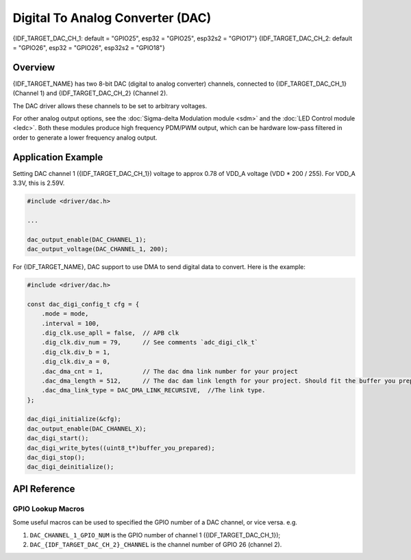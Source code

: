 Digital To Analog Converter (DAC)
=================================

{IDF_TARGET_DAC_CH_1: default = "GPIO25", esp32 = "GPIO25", esp32s2 = "GPIO17"}
{IDF_TARGET_DAC_CH_2: default = "GPIO26", esp32 = "GPIO26", esp32s2 = "GPIO18"}

Overview
--------

{IDF_TARGET_NAME} has two 8-bit DAC (digital to analog converter) channels, connected to {IDF_TARGET_DAC_CH_1} (Channel 1) and {IDF_TARGET_DAC_CH_2} (Channel 2).



The DAC driver allows these channels to be set to arbitrary voltages.

.. only:: esp32

    The DAC channels can also be driven with DMA-style written sample data by the digital controller, via the :doc:`I2S driver <i2s>` when using the "built-in DAC mode".

.. only:: esp32s2

    The DAC channels can also be driven with DMA-style written sample data by the digital controller, please check the Application Example(DMA part) to get more information.


For other analog output options, see the :doc:`Sigma-delta Modulation module <sdm>` and the :doc:`LED Control module <ledc>`. Both these modules produce high frequency PDM/PWM output, which can be hardware low-pass filtered in order to generate a lower frequency analog output.


Application Example
-------------------

Setting DAC channel 1 ({IDF_TARGET_DAC_CH_1}) voltage to approx 0.78 of VDD_A voltage (VDD * 200 / 255). For VDD_A 3.3V, this is 2.59V.

.. code:: c

    #include <driver/dac.h>

    ...

    dac_output_enable(DAC_CHANNEL_1);
    dac_output_voltage(DAC_CHANNEL_1, 200);


.. only:: esp32s2

For {IDF_TARGET_NAME}, DAC support to use DMA to send digital data to convert. Here is the example:

.. code-block:: c

    #include <driver/dac.h>

    const dac_digi_config_t cfg = {
        .mode = mode,
        .interval = 100,
        .dig_clk.use_apll = false,  // APB clk
        .dig_clk.div_num = 79,      // See comments `adc_digi_clk_t`
        .dig_clk.div_b = 1,
        .dig_clk.div_a = 0,
        .dac_dma_cnt = 1,           // The dac dma link number for your project
        .dac_dma_length = 512,      // The dac dam link length for your project. Should fit the buffer you prepared with dac_dma_cnt.
        .dac_dma_link_type = DAC_DMA_LINK_RECURSIVE,  //The link type.
    };

    dac_digi_initialize(&cfg);
    dac_output_enable(DAC_CHANNEL_X);
    dac_digi_start();
    dac_digi_write_bytes((uint8_t*)buffer_you_prepared);
    dac_digi_stop();
    dac_digi_deinitialize();

    

API Reference
-------------

.. include-build-file:: inc/dac.inc
.. include-build-file:: inc/dac_common.inc

GPIO Lookup Macros
^^^^^^^^^^^^^^^^^^
Some useful macros can be used to specified the GPIO number of a DAC channel, or vice versa.
e.g.

1. ``DAC_CHANNEL_1_GPIO_NUM`` is the GPIO number of channel 1 ({IDF_TARGET_DAC_CH_1});
2. ``DAC_{IDF_TARGET_DAC_CH_2}_CHANNEL`` is the channel number of GPIO 26 (channel 2).

.. include-build-file:: inc/dac_channel.inc
.. include-build-file:: inc/dac_types.inc
